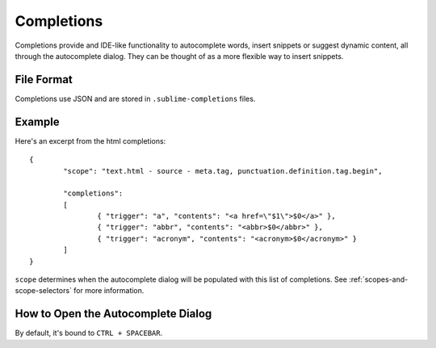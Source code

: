 Completions
===========

.. seealso::

   :doc:`Reference for completions <../reference/completions>`
        Complete documentation on all available options.

Completions provide and IDE-like functionality to autocomplete words, insert
snippets or suggest dynamic content, all through the autocomplete dialog. They
can be thought of as a more flexible way to insert snippets.

File Format
***********

Completions use JSON and are stored in ``.sublime-completions`` files.

Example
*******

Here's an excerpt from the html completions::

	{
		"scope": "text.html - source - meta.tag, punctuation.definition.tag.begin",
	
		"completions":
		[
			{ "trigger": "a", "contents": "<a href=\"$1\">$0</a>" },
			{ "trigger": "abbr", "contents": "<abbr>$0</abbr>" },
			{ "trigger": "acronym", "contents": "<acronym>$0</acronym>" }
		]
	}

``scope`` determines when the autocomplete dialog will be populated with this
list of completions. See :ref:`scopes-and-scope-selectors` for more information.

How to Open the Autocomplete Dialog
***********************************

By default, it's bound to ``CTRL + SPACEBAR``.